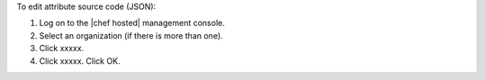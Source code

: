 .. This is an included how-to. 

To edit attribute source code (JSON):

1. Log on to the |chef hosted| management console.
2. Select an organization (if there is more than one).
3. Click xxxxx.
4. Click xxxxx. Click OK.
